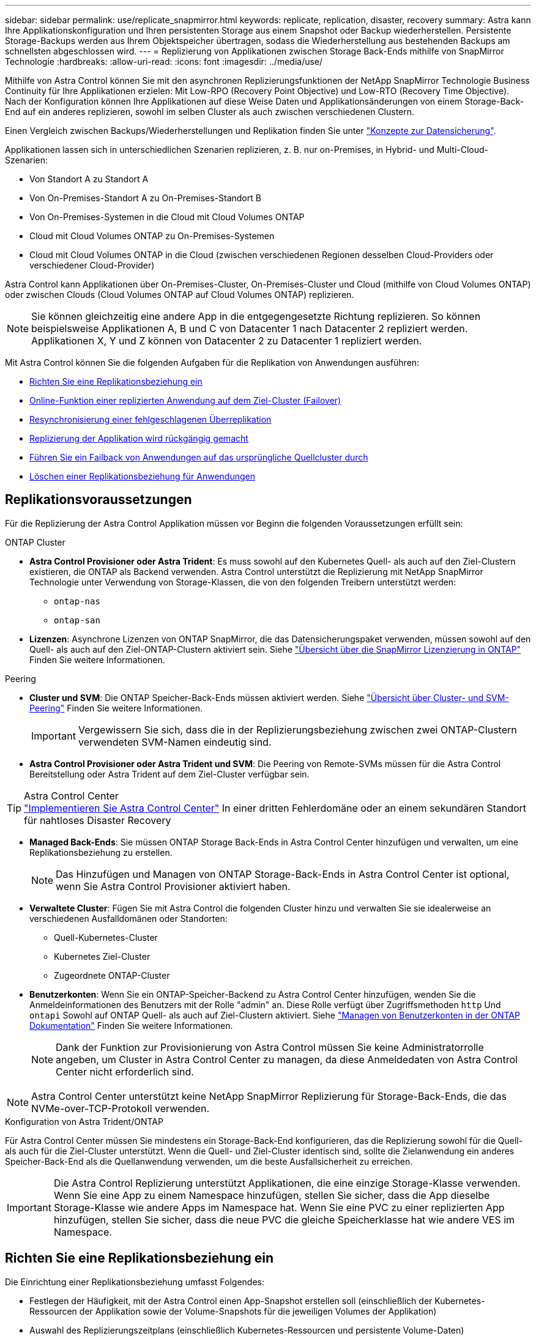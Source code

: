 ---
sidebar: sidebar 
permalink: use/replicate_snapmirror.html 
keywords: replicate, replication, disaster, recovery 
summary: Astra kann Ihre Applikationskonfiguration und Ihren persistenten Storage aus einem Snapshot oder Backup wiederherstellen. Persistente Storage-Backups werden aus Ihrem Objektspeicher übertragen, sodass die Wiederherstellung aus bestehenden Backups am schnellsten abgeschlossen wird. 
---
= Replizierung von Applikationen zwischen Storage Back-Ends mithilfe von SnapMirror Technologie
:hardbreaks:
:allow-uri-read: 
:icons: font
:imagesdir: ../media/use/


[role="lead"]
Mithilfe von Astra Control können Sie mit den asynchronen Replizierungsfunktionen der NetApp SnapMirror Technologie Business Continuity für Ihre Applikationen erzielen: Mit Low-RPO (Recovery Point Objective) und Low-RTO (Recovery Time Objective). Nach der Konfiguration können Ihre Applikationen auf diese Weise Daten und Applikationsänderungen von einem Storage-Back-End auf ein anderes replizieren, sowohl im selben Cluster als auch zwischen verschiedenen Clustern.

Einen Vergleich zwischen Backups/Wiederherstellungen und Replikation finden Sie unter link:../concepts/data-protection.html["Konzepte zur Datensicherung"].

Applikationen lassen sich in unterschiedlichen Szenarien replizieren, z. B. nur on-Premises, in Hybrid- und Multi-Cloud-Szenarien:

* Von Standort A zu Standort A
* Von On-Premises-Standort A zu On-Premises-Standort B
* Von On-Premises-Systemen in die Cloud mit Cloud Volumes ONTAP
* Cloud mit Cloud Volumes ONTAP zu On-Premises-Systemen
* Cloud mit Cloud Volumes ONTAP in die Cloud (zwischen verschiedenen Regionen desselben Cloud-Providers oder verschiedener Cloud-Provider)


Astra Control kann Applikationen über On-Premises-Cluster, On-Premises-Cluster und Cloud (mithilfe von Cloud Volumes ONTAP) oder zwischen Clouds (Cloud Volumes ONTAP auf Cloud Volumes ONTAP) replizieren.


NOTE: Sie können gleichzeitig eine andere App in die entgegengesetzte Richtung replizieren. So können beispielsweise Applikationen A, B und C von Datacenter 1 nach Datacenter 2 repliziert werden. Applikationen X, Y und Z können von Datacenter 2 zu Datacenter 1 repliziert werden.

Mit Astra Control können Sie die folgenden Aufgaben für die Replikation von Anwendungen ausführen:

* <<Richten Sie eine Replikationsbeziehung ein>>
* <<Online-Funktion einer replizierten Anwendung auf dem Ziel-Cluster (Failover)>>
* <<Resynchronisierung einer fehlgeschlagenen Überreplikation>>
* <<Replizierung der Applikation wird rückgängig gemacht>>
* <<Führen Sie ein Failback von Anwendungen auf das ursprüngliche Quellcluster durch>>
* <<Löschen einer Replikationsbeziehung für Anwendungen>>




== Replikationsvoraussetzungen

Für die Replizierung der Astra Control Applikation müssen vor Beginn die folgenden Voraussetzungen erfüllt sein:

.ONTAP Cluster
* *Astra Control Provisioner oder Astra Trident*: Es muss sowohl auf den Kubernetes Quell- als auch auf den Ziel-Clustern existieren, die ONTAP als Backend verwenden. Astra Control unterstützt die Replizierung mit NetApp SnapMirror Technologie unter Verwendung von Storage-Klassen, die von den folgenden Treibern unterstützt werden:
+
** `ontap-nas`
** `ontap-san`


* *Lizenzen*: Asynchrone Lizenzen von ONTAP SnapMirror, die das Datensicherungspaket verwenden, müssen sowohl auf den Quell- als auch auf den Ziel-ONTAP-Clustern aktiviert sein. Siehe https://docs.netapp.com/us-en/ontap/data-protection/snapmirror-licensing-concept.html["Übersicht über die SnapMirror Lizenzierung in ONTAP"^] Finden Sie weitere Informationen.


.Peering
* *Cluster und SVM*: Die ONTAP Speicher-Back-Ends müssen aktiviert werden. Siehe https://docs.netapp.com/us-en/ontap-sm-classic/peering/index.html["Übersicht über Cluster- und SVM-Peering"^] Finden Sie weitere Informationen.
+

IMPORTANT: Vergewissern Sie sich, dass die in der Replizierungsbeziehung zwischen zwei ONTAP-Clustern verwendeten SVM-Namen eindeutig sind.

* *Astra Control Provisioner oder Astra Trident und SVM*: Die Peering von Remote-SVMs müssen für die Astra Control Bereitstellung oder Astra Trident auf dem Ziel-Cluster verfügbar sein.


.Astra Control Center

TIP: link:../get-started/install_acc.html["Implementieren Sie Astra Control Center"] In einer dritten Fehlerdomäne oder an einem sekundären Standort für nahtloses Disaster Recovery

* *Managed Back-Ends*: Sie müssen ONTAP Storage Back-Ends in Astra Control Center hinzufügen und verwalten, um eine Replikationsbeziehung zu erstellen.
+

NOTE: Das Hinzufügen und Managen von ONTAP Storage-Back-Ends in Astra Control Center ist optional, wenn Sie Astra Control Provisioner aktiviert haben.

* *Verwaltete Cluster*: Fügen Sie mit Astra Control die folgenden Cluster hinzu und verwalten Sie sie idealerweise an verschiedenen Ausfalldomänen oder Standorten:
+
** Quell-Kubernetes-Cluster
** Kubernetes Ziel-Cluster
** Zugeordnete ONTAP-Cluster


* *Benutzerkonten*: Wenn Sie ein ONTAP-Speicher-Backend zu Astra Control Center hinzufügen, wenden Sie die Anmeldeinformationen des Benutzers mit der Rolle "admin" an. Diese Rolle verfügt über Zugriffsmethoden `http` Und `ontapi` Sowohl auf ONTAP Quell- als auch auf Ziel-Clustern aktiviert. Siehe https://docs.netapp.com/us-en/ontap-sm-classic/online-help-96-97/concept_cluster_user_accounts.html#users-list["Managen von Benutzerkonten in der ONTAP Dokumentation"^] Finden Sie weitere Informationen.
+

NOTE: Dank der Funktion zur Provisionierung von Astra Control müssen Sie keine Administratorrolle angeben, um Cluster in Astra Control Center zu managen, da diese Anmeldedaten von Astra Control Center nicht erforderlich sind.




NOTE: Astra Control Center unterstützt keine NetApp SnapMirror Replizierung für Storage-Back-Ends, die das NVMe-over-TCP-Protokoll verwenden.

.Konfiguration von Astra Trident/ONTAP
Für Astra Control Center müssen Sie mindestens ein Storage-Back-End konfigurieren, das die Replizierung sowohl für die Quell- als auch für die Ziel-Cluster unterstützt. Wenn die Quell- und Ziel-Cluster identisch sind, sollte die Zielanwendung ein anderes Speicher-Back-End als die Quellanwendung verwenden, um die beste Ausfallsicherheit zu erreichen.


IMPORTANT: Die Astra Control Replizierung unterstützt Applikationen, die eine einzige Storage-Klasse verwenden. Wenn Sie eine App zu einem Namespace hinzufügen, stellen Sie sicher, dass die App dieselbe Storage-Klasse wie andere Apps im Namespace hat. Wenn Sie eine PVC zu einer replizierten App hinzufügen, stellen Sie sicher, dass die neue PVC die gleiche Speicherklasse hat wie andere VES im Namespace.



== Richten Sie eine Replikationsbeziehung ein

Die Einrichtung einer Replikationsbeziehung umfasst Folgendes:

* Festlegen der Häufigkeit, mit der Astra Control einen App-Snapshot erstellen soll (einschließlich der Kubernetes-Ressourcen der Applikation sowie der Volume-Snapshots für die jeweiligen Volumes der Applikation)
* Auswahl des Replizierungszeitplans (einschließlich Kubernetes-Ressourcen und persistente Volume-Daten)
* Einstellen der Uhrzeit für die Erstellung des Snapshots


.Schritte
. Wählen Sie in der linken Navigation von Astra Control die Option *Anwendungen*.
. Wählen Sie die Registerkarte *Data Protection* > *Replication* aus.
. Wählen Sie *Configure Replication Policy* aus. Oder wählen Sie im Feld Anwendungsschutz die Option Aktionen aus, und wählen Sie *Replikationsrichtlinie konfigurieren* aus.
. Geben Sie die folgenden Informationen ein, oder wählen Sie sie aus:
+
** *Ziel-Cluster*: Geben Sie einen Ziel-Cluster ein (dies kann mit dem Quell-Cluster identisch sein).
** *Ziel-Storage-Klasse*: Wählen oder geben Sie die Storage-Klasse ein, die die Peering-SVM auf dem Ziel-ONTAP-Cluster verwendet. Als Best Practice sollte die Ziel-Storage-Klasse auf ein anderes Storage-Back-End verweisen als die Quell-Storage-Klasse.
** *Replikationstyp*: `Asynchronous` Ist derzeit der einzige verfügbare Replikationstyp.
** *Ziel-Namespace*: Geben Sie neue oder vorhandene Ziel-Namespaces für das Ziel-Cluster ein.
** (Optional) Fügen Sie zusätzliche Namespaces hinzu, indem Sie *Namespace hinzufügen* und den Namespace aus der Dropdown-Liste auswählen.
** *Replikationsfrequenz*: Legen Sie fest, wie oft Astra Control einen Snapshot erstellen und an das Ziel replizieren soll.
** *Offset*: Legen Sie die Anzahl der Minuten von der Spitze der Stunde fest, die Astra Control für einen Snapshot verwenden soll. Möglicherweise möchten Sie einen Offset verwenden, sodass er nicht mit anderen geplanten Vorgängen übereinstimmt.
+

TIP: Verschieben Sie Backup- und Replikationspläne, um Zeitplanüberschneidungen zu vermeiden. Führen Sie beispielsweise jede Stunde Backups oben in der Stunde durch, und planen Sie die Replikation, um mit einem Offset von 5 Minuten und einem Intervall von 10 Minuten zu beginnen.



. Wählen Sie *Weiter*, lesen Sie die Zusammenfassung und wählen Sie *Speichern*.
+

NOTE: Zunächst wird der Status „App-Mirror“ angezeigt, bevor der erste Zeitplan stattfindet.

+
Astra Control erstellt einen Applikations-Snapshot, der für die Replizierung verwendet wird.

. Um den Snapshot-Status der Anwendung anzuzeigen, wählen Sie die Registerkarte *Anwendungen* > *Snapshots* aus.
+
Der Snapshot-Name verwendet das Format von `replication-schedule-<string>`. Astra Control behält den letzten Snapshot bei, der für die Replizierung verwendet wurde. Alle älteren Replikations-Snapshots werden nach erfolgreichem Abschluss der Replikation gelöscht.



.Ergebnis
Dadurch wird die Replikationsbeziehung erstellt.

Astra Control führt die folgenden Maßnahmen durch, die auf dem Aufbau der Beziehung resultieren:

* Erstellt einen Namespace auf dem Ziel (wenn er nicht vorhanden ist)
* Erstellt eine PVC auf dem Ziel-Namespace, der den PVCs der Quell-App entspricht.
* Erstellt einen ersten applikationskonsistenten Snapshot.
* Erstellt mithilfe des ersten Snapshots die SnapMirror Beziehung für persistente Volumes.


Die Seite *Data Protection* zeigt den Status und den Status der Replikationsbeziehung an:
<Health status>, <Relationship life cycle state>

Zum Beispiel: Normal

Erfahren Sie am Ende dieses Themas mehr über Replikationszustände und -Status.



== Online-Funktion einer replizierten Anwendung auf dem Ziel-Cluster (Failover)

Mit Astra Control können Sie ein Failover replizierter Applikationen auf ein Ziel-Cluster durchführen. Durch dieses Verfahren wird die Replikationsbeziehung angehalten und die App wird auf dem Ziel-Cluster online geschaltet. Durch dieses Verfahren wird die App nicht auf dem Quell-Cluster angehalten, wenn sie betriebsbereit war.

.Schritte
. Wählen Sie in der linken Navigation von Astra Control die Option *Anwendungen*.
. Wählen Sie die Registerkarte *Data Protection* > *Replication* aus.
. Wählen Sie im Menü Aktionen die Option *Failover*.
. Überprüfen Sie auf der Seite Failover die Informationen, und wählen Sie *Failover*.


.Ergebnis
Die folgenden Aktionen werden als Ergebnis des Failover-Verfahrens durchgeführt:

* Die Zielanwendung wird basierend auf dem zuletzt replizierten Snapshot gestartet.
* Das Quellcluster und die App (falls betriebsbereit) werden nicht angehalten und werden weiterhin ausgeführt.
* Der Replikationsstatus ändert sich zu „Failover“ und dann zu „Failover“, wenn er abgeschlossen ist.
* Die Schutzrichtlinie der Quell-App wird auf Basis der zum Zeitpunkt des Failovers auf der Quell-App vorhandenen Zeitpläne in die Ziel-App kopiert.
* Wenn in der Quell-App mindestens eine Ausführungshaken nach der Wiederherstellung aktiviert ist, werden diese Ausführungshaken für die Ziel-App ausgeführt.
* Astra Control zeigt die App sowohl auf den Quell- und Ziel-Clustern und deren jeweiligen Zustand.




== Resynchronisierung einer fehlgeschlagenen Überreplikation

Durch den Neusynchronisierung wird die Replikationsbeziehung wiederhergestellt. Sie können die Quelle der Beziehung auswählen, um die Daten im Quell- oder Ziel-Cluster aufzubewahren. Durch diesen Vorgang werden die SnapMirror Beziehungen neu erstellt, um die Volume-Replizierung in Richtung ihrer Wahl zu starten.

Dabei wird die App auf dem neuen Ziel-Cluster angehalten, bevor die Replizierung neu erstellt wird.


NOTE: Während der Resynchronisierung wird der Lebenszyklusstatus als „Einrichten“ angezeigt.

.Schritte
. Wählen Sie in der linken Navigation von Astra Control die Option *Anwendungen*.
. Wählen Sie die Registerkarte *Data Protection* > *Replication* aus.
. Wählen Sie im Menü Aktionen die Option *Resync*.
. Wählen Sie auf der Seite Resync entweder die Quell- oder Ziel-App-Instanz aus, die die zu bewahrenden Daten enthält.
+

CAUTION: Wählen Sie die Quelle sorgfältig neu synchronisieren, da die Daten auf dem Ziel überschrieben werden.

. Wählen Sie *Resync*, um fortzufahren.
. Geben Sie zur Bestätigung „Resynchronisieren“ ein.
. Wählen Sie *Ja, Resynchronisierung*, um den Vorgang abzuschließen.


.Ergebnis
* Die Seite „Replikation“ zeigt den Replikationsstatus „Einrichten“ an.
* Astra Control stoppt die Applikation auf dem neuen Ziel-Cluster.
* Astra Control stellt mithilfe der SnapMirror-Resynchronisierung die persistente Volume-Replikation in die ausgewählte Richtung wieder her.
* Auf der Seite Replikation wird die aktualisierte Beziehung angezeigt.




== Replizierung der Applikation wird rückgängig gemacht

Dies ist der geplante Vorgang, mit dem die Applikation auf das Ziel-Storage Back-End verschoben und gleichzeitig weiterhin zurück auf das ursprüngliche Quell-Storage Back-End repliziert werden soll. Astra Control stoppt die Quellapplikation und repliziert die Daten zum Ziel, bevor ein Failover zur Ziel-App durchgeführt wird.

In dieser Situation tauschen Sie Quelle und Ziel aus.

.Schritte
. Wählen Sie in der linken Navigation von Astra Control die Option *Anwendungen*.
. Wählen Sie die Registerkarte *Data Protection* > *Replication* aus.
. Wählen Sie im Menü Aktionen die Option *Reverse Replication*.
. Überprüfen Sie auf der Seite „Replikation umkehren“ die Informationen und wählen Sie zum Fortfahren *Replikation umkehren* aus.


.Ergebnis
Die folgenden Aktionen sind auf das Ergebnis der umgekehrten Replikation zurückzuführen:

* Von den Kubernetes-Ressourcen der ursprünglichen Quell-Applikation wird ein Snapshot erstellt.
* Die PODs der ursprünglichen Quell-App werden mit sanfter Weise gestoppt, indem die Kubernetes-Ressourcen der App gelöscht werden (wodurch PVCs und PVS aktiviert bleiben).
* Nach dem Herunterfahren der Pods werden Snapshots der Volumes der App erstellt und repliziert.
* Die SnapMirror Beziehungen sind beschädigt, wodurch die Zieldatenträger für Lese-/Schreibvorgänge bereit sind.
* Die Kubernetes-Ressourcen der App werden aus dem Snapshot vor dem Herunterfahren wiederhergestellt. Dabei werden die Volume-Daten verwendet, die nach dem Herunterfahren der ursprünglichen Quell-App repliziert wurden.
* Die Replizierung wird in umgekehrter Richtung wieder hergestellt.




== Führen Sie ein Failback von Anwendungen auf das ursprüngliche Quellcluster durch

Mit Astra Control können Sie nach einem Failover-Vorgang mithilfe der folgenden Sequenz von Vorgängen „Failback“ erreichen. In diesem Workflow zur Wiederherstellung der ursprünglichen Replikationsrichtung repliziert (synchronisiert) Astra Control alle Anwendungsänderungen zurück zur ursprünglichen Quellanwendung, bevor die Replikationsrichtung umkehrt.

Dieser Prozess beginnt mit einer Beziehung, bei der ein Failover zu einem Ziel durchgeführt wurde, und umfasst die folgenden Schritte:

* Starten Sie mit einem Failover-Status fehlgeschlagen.
* Beziehung neu synchronisieren.
* Die Replikation wird rückgängig gemacht.


.Schritte
. Wählen Sie in der linken Navigation von Astra Control die Option *Anwendungen*.
. Wählen Sie die Registerkarte *Data Protection* > *Replication* aus.
. Wählen Sie im Menü Aktionen die Option *Resync*.
. Wählen Sie für einen Failback-Vorgang die Failoveranwendung als Quelle für den Resync-Vorgang aus (unter Beibehaltung der nach dem Failover geschriebenen Daten).
. Geben Sie zur Bestätigung „Resynchronisieren“ ein.
. Wählen Sie *Ja, Resynchronisierung*, um den Vorgang abzuschließen.
. Nach Abschluss der Resynchronisierung wählen Sie im Menü Aktionen auf der Registerkarte Data Protection > Replication die Option *Replikation umkehren* aus.
. Überprüfen Sie auf der Seite „Replikation umkehren“ die Informationen und wählen Sie *Replikation umkehren*.


.Ergebnis
Dies kombiniert die Ergebnisse aus den „Resync“- und „umgekehrten Beziehungs“-Vorgängen, um die Applikation auf dem ursprünglichen Quell-Cluster online zu schalten und die Replizierung wieder auf das ursprüngliche Ziel-Cluster zu übertragen.



== Löschen einer Replikationsbeziehung für Anwendungen

Das Löschen der Beziehung führt zu zwei separaten Apps ohne Beziehung zwischen ihnen.

.Schritte
. Wählen Sie in der linken Navigation von Astra Control die Option *Anwendungen*.
. Wählen Sie die Registerkarte *Data Protection* > *Replication* aus.
. Wählen Sie im Feld Anwendungsschutz oder im Beziehungsdiagramm *Replikationsbeziehung löschen* aus.


.Ergebnis
Die folgenden Aktionen treten beim Löschen einer Replikationsbeziehung auf:

* Wenn die Beziehung aufgebaut ist, aber die App noch nicht auf dem Ziel-Cluster online gestellt wurde (Failover fehlgeschlagen), behält Astra Control während der Initialisierung erstellte PVCs bei, hinterlässt eine „leere“ gemanagte App auf dem Ziel-Cluster und behält die Ziel-App bei, alle Backups zu behalten, die möglicherweise erstellt wurden.
* Wenn die App auf dem Ziel-Cluster online geschaltet wurde (Failover), behält Astra Control PVCs und Ziel-Applikationen bei. Quell- und Zielapplikationen werden jetzt als unabhängige Apps behandelt. Die Backup-Zeitpläne bleiben auf beiden Applikationen, sind jedoch nicht miteinander verknüpft. 




== Status des Integritätsstatus der Replikationsbeziehung und Lebenszyklusstatus der Beziehungen

Astra Control zeigt den Zustand der Beziehung und die Zustände des Lebenszyklus der Replikationsbeziehung an.



=== Integritätsstatus von Replikationsbeziehungen

Die folgenden Status geben den Zustand der Replikationsbeziehung an:

* *Normal*: Die Beziehung wird entweder aufgebaut oder hat sich etabliert, und der letzte Snapshot wurde erfolgreich übertragen.
* *Warnung*: Die Beziehung wird entweder überschlagen oder ist gescheitert (und somit schützt die Quell-App nicht mehr).
* * Kritisch*
+
** Die Beziehung wird erstellt oder fehlgeschlagen, und der letzte Versuch der Abstimmung ist fehlgeschlagen.
** Die Beziehung wird hergestellt, und der letzte Versuch, die Hinzufügung eines neuen PVC zu vereinbaren, ist gescheitert.
** Die Beziehung wird hergestellt (so dass ein erfolgreicher Snapshot repliziert wurde und Failover möglich ist), aber der aktuelle Snapshot ist fehlgeschlagen oder konnte nicht repliziert werden.






=== Lebenszyklusstatus der Replikation

Die folgenden Zustände spiegeln die verschiedenen Phasen des Replikationslebenszyklus wider:

* *Aufbau*: Es wird eine neue Replikationsbeziehung erstellt. Astra Control erstellt bei Bedarf einen Namespace, erstellt PVCs (persistente Volume Claims) auf neuen Volumes im Ziel-Cluster und erstellt SnapMirror Beziehungen. Dieser Status kann auch darauf hinweisen, dass die Replikation neu synchronisiert wird oder die Replikation rückgängig gemacht wird.
* *Etabliert*: Es besteht eine Replikationsbeziehung. Astra Control überprüft regelmäßig, ob die VES verfügbar sind, überprüft die Replizierungsbeziehung, erstellt regelmäßig Snapshots der App und identifiziert neue Quell-VES in der App. Wenn ja, erstellt Astra Control die Ressourcen, die sie in die Replikation aufnehmen.
* *Failover*: Astra Control bricht die SnapMirror-Beziehungen und stellt die Kubernetes-Ressourcen der App aus dem zuletzt erfolgreich replizierten App-Snapshot wieder her.
* *Failover*: Astra Control stoppt die Replikation vom Quellcluster, verwendet den neuesten (erfolgreichen) replizierten App-Snapshot auf dem Ziel und stellt die Kubernetes-Ressourcen wieder her.
* *Resyncing*: Astra Control resynchronisiert die neuen Daten auf der Resynchronisierungsquelle mit SnapMirror Resynchronisierung auf das Resynchronisierungsziel. Bei diesem Vorgang werden möglicherweise einige Daten auf dem Ziel basierend auf der Synchronisationsrichtung überschrieben. Astra Control stoppt die Ausführung der Applikation auf dem Ziel-Namespace und entfernt die Kubernetes App. Während der Resynchronisierung wird der Status als „Einrichten“ angezeigt.
* *Umkehrung*: Der ist der geplante Vorgang, um die Anwendung auf das Ziel-Cluster zu verschieben, während die Replikation zurück zum ursprünglichen Quellcluster fortgesetzt wird. Astra Control stoppt die Anwendung auf dem Quell-Cluster, repliziert die Daten auf dem Ziel, bevor ein Failover über die App zum Ziel-Cluster erfolgt. Während der umgekehrten Replikation wird der Status als „Einrichten“ angezeigt.
* *Löschen*:
+
** Wenn die Replikationsbeziehung hergestellt wurde, aber noch nicht Failover durchgeführt wurde, entfernt Astra Control PVCs, die während der Replikation erstellt wurden, und löscht die Ziel-verwaltete App.
** Wenn die Replikation bereits gescheitert ist, behält Astra Control die PVCs und die Ziel-App bei.



